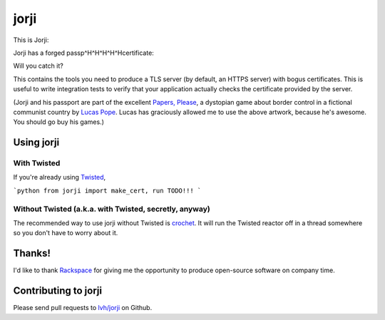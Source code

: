 =======
 jorji
=======

.. image:: https://travis-ci.org/lvh/jorji.svg
           :target: https://travis-ci.org/lvh/jorji

.. image:: https://coveralls.io/repos/lvh/jorji/badge.png
           :target: https://coveralls.io/r/lvh/jorji

This is Jorji:

.. image:: https://dl.dropboxusercontent.com/u/38476311/Logos/jorji.png

Jorji has a forged passp^H^H^H^H^Hcertificate:

.. image:: https://dl.dropboxusercontent.com/u/38476311/Logos/jorji-passport.png

Will you catch it?

This contains the tools you need to produce a TLS server (by default,
an HTTPS server) with bogus certificates. This is useful to write
integration tests to verify that your application actually checks the
certificate provided by the server.

(Jorji and his passport are part of the excellent `Papers, Please`_, a
dystopian game about border control in a fictional communist country
by `Lucas Pope`_. Lucas has graciously allowed me to use the above
artwork, because he's awesome. You should go buy his games.)

Using jorji
===========

With Twisted
------------

If you're already using Twisted_,

```python
from jorji import make_cert, run
TODO!!!
```

Without Twisted (a.k.a. with Twisted, secretly, anyway)
-------------------------------------------------------

The recommended way to use jorji without Twisted is crochet_. It will
run the Twisted reactor off in a thread somewhere so you don't have to
worry about it.

Thanks!
=======

I'd like to thank Rackspace_ for giving me the opportunity to produce
open-source software on company time.

Contributing to jorji
=====================

Please send pull requests to `lvh/jorji`_ on Github.

.. _`Papers, Please`: http://papersplea.se/
.. _`Lucas Pope`: http://dukope.com/
.. _Twisted: https://twistedmatrix.com/trac/
.. _crochet: https://github.com/itamarst/crochet
.. _Rackspace: http://www.rackspace.com/
.. _`lvh/jorji`: https://github.com/lvh/jorji
